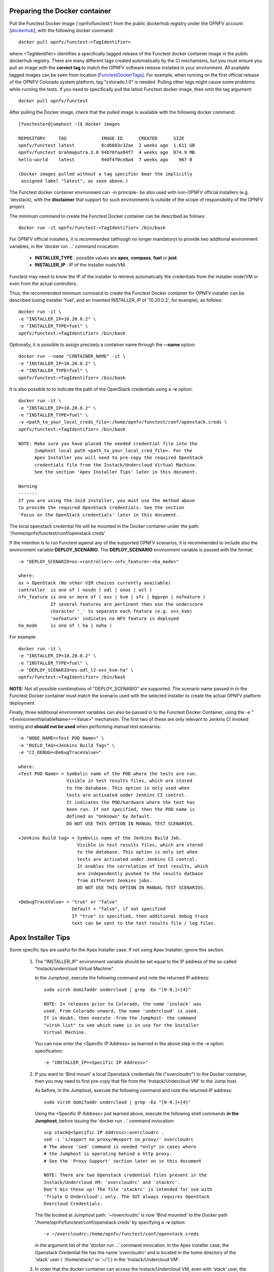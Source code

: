 .. This work is licensed under a Creative Commons Attribution 4.0 International License.
.. http://creativecommons.org/licenses/by/4.0


Preparing the Docker container
------------------------------

Pull the Functest Docker image ('opnfv/functest') from the public dockerhub
registry under the OPNFV account: [dockerhub_], with the following docker
command::

  docker pull opnfv/functest:<TagIdentifier>

where <TagIdentifier> identifies a specifically tagged release of the Functest
docker container image in the public dockerhub registry. There are many
different tags created automatically by the CI mechanisms, but you must ensure
you pull an image with the **correct tag** to match the OPNFV software release
installed in your environment. All available tagged images can be seen from
location [FunctestDockerTags_]. For example, when running on the first official
release of the OPNFV Colorado system platform, tag "colorado.1.0" is needed.
Pulling other tags might cause some problems while running the tests. If you
need to specifically pull the latest Functest docker image, then omit the tag
argument::


  docker pull opnfv/functest

After pulling the Docker image, check that the pulled image is available with
the following docker command::

  [functester@jumphost ~]$ docker images

  REPOSITORY     TAG             IMAGE ID      CREATED      SIZE
  opnfv/functest latest          8cd6683c32ae  2 weeks ago  1.611 GB
  opnfv/functest brahmaputra.3.0 94b78faa94f7  4 weeks ago  874.9 MB
  hello-world    latest          94df4f0ce8a4  7 weeks ago    967 B

  (Docker images pulled without a tag specifier bear the implicitly
   assigned label "latest", as seen above.)

The Functest docker container environment can -in principle- be also used with
non-OPNFV official installers (e.g. 'devstack), with the **disclaimer** that
support for such environments is outside of the scope of responsibility of the
OPNFV project.

The minimum command to create the Functest Docker container can be described as
follows::

  docker run -it opnfv/functest:<TagIdentifier> /bin/bash

For OPNFV official installers, it is recommended (although no longer mandatory)
to provide two additional environment variables, in the 'docker run ...'
command nvocation:

 * **INSTALLER_TYPE** : possible values are **apex**, **compass**, **fuel** or
   **joid**.
 * **INSTALLER_IP** : IP of the installer node/VM.

Functest may need to know the IP of the installer to retrieve automatically the
credentials from the installer node/VM or even from the actual controllers.

Thus, the recommended minimum command to create the Functest Docker container
for OPNFV installer can be described (using installer 'fuel', and an invented
INSTALLER_IP of '10.20.0.2', for example), as follows::

  docker run -it \
  -e "INSTALLER_IP=10.20.0.2" \
  -e "INSTALLER_TYPE=fuel" \
  opnfv/functest:<TagIdentifier> /bin/bash

Optionally, it is possible to assign precisely a container name through the
**--name** option::

  docker run --name "CONTAINER_NAME" -it \
  -e "INSTALLER_IP=10.20.0.2" \
  -e "INSTALLER_TYPE=fuel" \
  opnfv/functest:<TagIdentifier> /bin/bash

It is also possible to to indicate the path of the OpenStack credentials using a
**-v** option::

  docker run -it \
  -e "INSTALLER_IP=10.20.0.2" \
  -e "INSTALLER_TYPE=fuel" \
  -v <path_to_your_local_creds_file>:/home/opnfv/functest/conf/openstack.creds \
  opnfv/functest:<TagIdentifier> /bin/bash

  NOTE: Make sure you have placed the needed credential file into the
        Jumphost local path <path_to_your_local_cred_file>. For the
        Apex Installer you will need to pre-copy the required OpenStack
        credentials file from the Instack/Undercloud Virtual Machine.
        See the section 'Apex Installer Tips' later in this document.

  Warning
  -------
  If you are using the Joid installer, you must use the method above
  to provide the required OpenStack credentials. See the section
  'Focus on the OpenStack credentials' later in this document.


The local openstack credential file will be mounted in the Docker container
under the path: '/home/opnfv/functest/conf/openstack.creds'

If the intention is to run Functest against any of the supported OPNFV
scenarios, it is recommended to include also the environment variable
**DEPLOY_SCENARIO**. The **DEPLOY_SCENARIO** environment variable is passed with the format::

  -e "DEPLOY_SCENARIO=os-<controller>-<nfv_feature>-<ha_mode>"

  where:
  os = OpenStack (No other VIM choices currently available)
  controller  is one of ( nosdn | odl | onos | ocl )
  nfv_feature is one or more of ( ovs | kvm | sfc | bgpvpn | nofeature )
              If several features are pertinent then use the underscore
              character '_' to separate each feature (e.g. ovs_kvm)
              'nofeature' indicates no NFV feature is deployed
  ha_mode     is one of ( ha | noha )

For example::

  docker run -it \
  -e "INSTALLER_IP=10.20.0.2" \
  -e "INSTALLER_TYPE=fuel" \
  -e "DEPLOY_SCENARIO=os-odl_l2-ovs_kvm-ha" \
  opnfv/functest:<TagIdentifier> /bin/bash

**NOTE:** Not all possible combinations of "DEPLOY_SCENARIO" are supported.
The scenario name passed in to the Functest Docker container must match the
scenario used with the selected installer to create the actual OPNFV platform
deployment.

Finally, three additional environment variables can also be passed in to the
Functest Docker Container, using the -e "<EnvironmentVariableName>=<Value>"
mechanism. The first two of these are only relevant to Jenkins CI invoked
testing and **should not be used** when performing manual test scenarios::

  -e "NODE_NAME=<Test POD Name>" \
  -e "BUILD_TAG=<Jenkins Build Tag>" \
  -e "CI_DEBUG=<DebugTraceValue>"

  where:
  <Test POD Name> = Symbolic name of the POD where the tests are run.
                    Visible in test results files, which are stored
                    to the database. This option is only used when
                    tests are activated under Jenkins CI control.
                    It indicates the POD/hardware where the test has
                    been run. If not specified, then the POD name is
                    defined as "Unknown" by default.
                    DO NOT USE THIS OPTION IN MANUAL TEST SCENARIOS.

  <Jenkins Build tag> = Symbolic name of the Jenkins Build Job.
                        Visible in test results files, which are stored
                        to the database. This option is only set when
                        tests are activated under Jenkins CI control.
                        It enables the correlation of test results, which
                        are independently pushed to the results datbase
                        from different Jenkins jobs.
                        DO NOT USE THIS OPTION IN MANUAL TEST SCENARIOS.

  <DebugTraceValue> = "true" or "false"
                      Default = "false", if not specified
                      If "true" is specified, then additional debug trace
                      text can be sent to the test results file / log files.

Apex Installer Tips
-------------------
Some specific tips are useful for the Apex Installer case. If not using Apex
Installer; ignore this section.

  #. The "INSTALLER_IP" environment variable should be set equal to the IP
     address of the so-called "Instack/undercloud Virtual Machine".

     In the Jumphost, execute the following command and note the returned
     IP address::

       sudo virsh domifaddr undercloud | grep -Eo "[0-9.]+{4}"

       NOTE: In releases prior to Colorado, the name 'instack' was
       used. From Colorado onward, the name 'undercloud' is used.
       If in doubt, then execute -from the Jumphost- the command
       "virsh list" to see which name is in use for the Installer
       Virtual Machine.

     You can now enter the <Specific IP Address> as learned in the above step in the
     -e option specification::

       -e "INSTALLER_IP=<Specific IP Address>"

  #. If you want to 'Bind mount' a local Openstack credentials file ("overcloudrc")
     to the Docker container, then you may need to first pre-copy that file from the
     'Instack/Undercloud VM' to the Jump host.

     As before, in the Jumphost, execute the following command and note the
     returned IP address::

       sudo virsh domifaddr undercloud | grep -Eo "[0-9.]+{4}"

     Using the <Specific IP Address> just learned above, execute the following
     shell commands **in the Jumphost**, before issuing the 'docker run ...' command
     invocation::

       scp stack@<Specific IP Address>:overcloudrc .
       sed -i 's/export no_proxy/#export no_proxy/' overcloudrc
       # The above 'sed' command is needed *only* in cases where
       # the Jumphost is operating behind a http proxy.
       # See the 'Proxy Support' section later on in this document

       NOTE: There are two Openstack credential files present in the
       Instack/Undercloud VM: 'overcloudrc' and 'stackrc'.
       Don't mix these up! The file 'stackrc' is intended for use with
       'Triple O Undercloud'; only. The SUT always requires OpenStack
       Overcloud Credentials.

     The file located at Jumphost path: '~/overcloudrc' is now 'Bind mounted'
     to the Docker path '/home/opnfv/functest/conf/openstack.creds'
     by specifying a **-v** option::

       -v ~/overcloudrc:/home/opnfv/functest/conf/openstack.creds

     in the argument list of the 'docker run ...' command invocation. In the
     Apex installer case, the Openstack Credential file has the name
     'overcloudrc' and is located in the home directory of the 'stack' user
     ( '/home/stack/' or '~/'] ) in the 'Instack/Undercloud VM'.

  #. In order that the docker container can access the Instack/Undercloud VM,
     even with 'stack' user, the SSH keys of the Jumphost root user **must be**
     'Bind mounted' to the docker container by the following **-v** option in
     the 'docker run ...' command invocation::

       -v /root/.ssh/id_rsa:/root/.ssh/id_rsa

  #. Here is an example of the docker command invocation for an Apex installed
     system, using latest Funtest docker container, for illustration purposes::

       docker run -it --name "ApexFuncTstODL" \
       -e "INSTALLER_IP=<Specific IP Address>" \
       -e "INSTALLER_TYPE=apex" \
       -e "DEPLOY_SCENARIO=os-odl_l2-nofeature-ha" \
       -v /root/.ssh/id_rsa:/root/.ssh/id_rsa \
       -v ~/overcloudrc:/home/opnfv/functest/conf/openstack.creds \
       opnfv/functest /bin/bash

Functest docker container directory structure
---------------------------------------------
Inside the Functest docker container, the following directory structure should
now be in place::

  `-- home
      `-- opnfv
        |-- functest
        |   |-- conf
        |   |-- data
        |   `-- results
        `-- repos
            |-- bgpvpn
            |-- doctor
            |-- functest
            |-- odl_integration
            |-- onos
            |-- ovno
            |-- promise
            |-- rally
            |-- releng
            `-- vims-test

  (The sub-directory 'ovno' holds SDN controller functional tests
   for the OpenContrail SDN Controller, which should be available
   for Colorado release)

Underneath the '/home/opnfv/' directory, the Functest docker container
includes two main directories:

  * The **functest** directory stores configuration files (e.g. the OpenStack
    creds are stored in path '/home/opnfv/functest/conf/openstack.creds'), the
    **data** directory stores a 'cirros' test image used in some functional
    tests and the **results** directory stores some temporary result log files
  * The **repos** directory holds various repositories. The directory
    '/home/opnfv/repos/functest' is used to prepare the needed Functest
    environment and to run the tests. The other repository directories are
    used for the installation of the needed tooling (e.g. rally) or for the
    retrieval of feature projects scenarios (e.g. promise)

The structure under the **functest** repository can be described as follows::

  . |-- INFO
    |-- LICENSE
    |-- __init__.py
    |-- ci
    |   |-- __init__.py
    |   |-- check_os.sh
    |   |-- config_functest.yaml
    |   |-- exec_test.sh
    |   |-- prepare_env.py
    |   |-- run_tests.py
    |   |-- testcases.yaml
    |   |-- tier_builder.py
    |   `-- tier_handler.py
    |-- cli
    |   |-- __init__.py
    |   |-- cli_base.py
    |   |-- commands
    |   |-- functest-complete.sh
    |   `-- setup.py
    |-- commons
    |   |-- ims
    |   |-- mobile
    |   `--traffic-profile-guidelines.rst
    |-- docker
    |   |-- Dockerfile
    |   |-- config_install_env.sh
    |   `-- requirements.pip
    |-- docs
    |   |-- com
    |   |-- configguide
    |   |-- devguide
    |   |-- images
    |   |-- release-notes
    |   |-- results
    |   `--userguide
    |-- testcases
    |   |-- Controllers
    |   |-- OpenStack
    |   |-- __init__.py
    |   |-- features
    |   |-- security_scan
    |   `-- vIMS
    `-- utils
        |-- __init__.py
        |-- clean_openstack.py
        |-- functest_logger.py
        |-- functest_utils.py
        |-- generate_defaults.py
        `-- openstack_utils.py

    (Note: All *.pyc files removed from above list for brevity...)

We may distinguish 7 different directories:

  * **ci**: This directory contains test structure defintion files
    (e.g <filename>.yaml) and bash shell/python scripts used to configure and
    execute Functional tests. The test execution script can be executed under
    the control of Jenkins CI jobs.
  * **cli**: This directory holds the python based Functest CLI utility source
    code, which is based on the Python 'click' framework.
  * **commons**: This directory is dedicated for storage of traffic profile or
    any other test inputs that could be reused by any test project.
  * **docker**: This directory includes the needed files and tools to build the
    Funtest Docker container image.
  * **docs**: This directory includes documentation: Release Notes, User Guide,
    Configuration Guide and Developer Guide. Test results are also located in
    a sub--directory called 'results'.
  * **testcases**: This directory includes the scripts required by Functest
    internal test cases and other feature projects test cases.
  * **utils**: this directory holds Python source code for some general purpose
    helper utilities, which testers can also re-use in their own test code.
    See for an example the Openstack helper utility: 'openstack_utils.py'.

After the *run* command, a new prompt appears which means that we are inside
the container and ready to move to the next step.

Useful Docker commands
----------------------
When typing **exit** in the container prompt, this will cause exiting the
container and probably stopping it. When stopping a running Docker container
all the changes will be lost, there is a keyboard shortcut to quit the
container without stopping it: CTRL+P+Q. To reconnect to the running container
**DO NOT** use the *run* command again (since it will create a new container),
use the *exec* command instead::

  docker ps <copy the container ID> docker exec -ti \
  <CONTAINER_ID> /bin/bash

or simply::

  docker exec -ti \
  $(docker ps|grep functest|awk '{print $1}') /bin/bash

There are other useful Docker commands that might be needed to manage possible
issues with the containers.

List the running containers::

  docker ps

List all the containers including the stopped ones::

  docker ps -a

It is useful sometimes to remove a container if there are some problems::

  docker rm <CONTAINER_ID>

Use the *-f* option if the container is still running, it will force to
destroy it::

  docker -f rm <CONTAINER_ID>

The Docker image is called **opnfv/functest** and it is stored in the public
Docker registry under the OPNFV account: dockerhub_. The are many different
tags that have been created automatically by the CI mechanisms, but the one
that this document refers to is **brahmaputra.1.0**. Pulling other tags might
cause some problems while running the tests.

Check the Docker documentation dockerdocs_ for more information.

Preparing the Functest environment
----------------------------------
Once the Functest docker container is up and running, the required Functest
environment needs to be prepared. A custom built **functest** CLI utility is
availabe to perform the needed environment preparation action. Once the
enviroment is prepared, the **functest** CLI utility can be used to run
different functional tests. The usage of the **functest** CLI utility to run
tests is described further in the Functest User Guide `OPNFV_FuncTestUserGuide`_

Prior to commencing the Functest environment preparation, we can check the
initial status of the environment. Issue the **functest env status** command at
the prompt::

  functest env status
  Functest environment is not installed.

  Note: When the Funtest environment is prepared, the command will
  return the status: "Functest environment ready to run tests."

To prepare the Functest docker container for test case execution, issue the
**functest env prepare** command at the prompt::

  functest env prepare

This script will make sure that the requirements to run the tests are met and
will install the needed libraries and tools by all Functest test cases. It
should be run only once every time the Functest docker container is started
from scratch. If you try to run this command, on an already prepared
enviroment, you will be prompted whether you really want to continue or not::

  functest env prepare
  It seems that the environment has been already prepared.
  Do you want to do it again? [y|n]

  (Type 'n' to abort the request, or 'y' to repeat the
   environment preparation)


To list some basic information about an already prepared Functest docker
container environment, issue the **functest env show** at the prompt::

  functest env show
  +======================================================+
  | Functest Environment info                            |
  +======================================================+
  |  INSTALLER: apex, 192.168.122.89                     |
  |   SCENARIO: os-odl_l2-nofeature-ha                   |
  |        POD: localhost                                |
  | GIT BRANCH: master                                   |
  |   GIT HASH: 5bf1647dec6860464eeb082b2875798f0759aa91 |
  | DEBUG FLAG: false                                    |
  +------------------------------------------------------+
  |     STATUS: ready                                    |
  +------------------------------------------------------+

  Where:

  INSTALLER:  Displays the INSTALLER_TYPE value
              - here = "apex"
              and the INSTALLER_IP value
              - here = "192.168.122.89"
  SCENARIO:   Displays the DEPLOY_SCENARIO value
              - here = "os-odl_l2-nofeature-ha"
  POD:        Displays the value pass in NODE_NAME
              - here = "loclahost"
  GIT BRANCH: Displays the git branch of the OPNFV Functest
              project repository included in the Functest
              Docker Container.
              - here = "master"
                       (In first official colorado release
                        would be "colorado.1.0")
  GIT HASH:   Displays the git hash of the OPNFV Functest
              project repository included in the Functest
              Docker Container.
              - here = "5bf1647dec6860464eeb082b2875798f0759aa91"
  DEBUG FLAG: Displays the CI_DEBUG value
              - here = "false"

  NOTE: In Jenkins CI runs, an additional item "BUILD TAG"
        would also be listed. The valaue is set by Jenkins CI.

Finally, the **functest** CLI has a basic 'help' system with so called
**--help** options:

Some examples::

  functest --help Usage: functest [OPTIONS] COMMAND [ARGS]...

  Options:
    --version  Show the version and exit.
    -h, --help Show this message and exit.

  Commands:
    env
    openstack
    testcase
    tier

  functest env --help
  Usage: functest env [OPTIONS] COMMAND [ARGS]...

  Options:
    -h, --help Show this message and exit.

  Commands:
    prepare  Prepares the Functest environment.
    show     Shows information about the current...
    status   Checks if the Functest environment is ready...

Focus on the OpenStack credentials
----------------------------------
The OpenStack credentials are needed to run the tests against the VIM.
There are 3 ways to provide them to Functest:

  * using the -v option when running the Docker container
  * create an empty file in '/home/opnfv/functest/conf/openstack.creds' and
    paste the credentials into it. (Consult your installer guide to know from
    where you can retrieve credential files, which are set-up in the Openstack
    installation of the SUT)
  * automatically retrieved using the following script::

      $repos_dir/releng/utils/fetch_os_creds.sh \
      -d /home/opnfv/functest/conf/openstack.creds \
      -i fuel \
      -a 10.20.0.2"

      (-d specifies the full destination path where to place the
          copied Openstack credential file
       -i specifies the INSTALLER_TYPE
       -a specifies the INSTALLER_IP
       If the installer is of type "fuel" and a Virtualized
       deployment is used, then this should be indicated by
       adding an option '-v'. The -v option takes no arguments.
       It enables some needed special handling in the script.)

      Note: If you omit the -d <full destination path> option in
      the command invocation, then the script will create the
      credential file with name 'opnfv-openrc.sh' in directory
      '/home/opnfv'. In that case, you need to copy/edit the file
      into the correct target path:
      '/home/opnfv/functest/conf/openstack.creds'.

**Warning** If you are using the Joid installer, the 'fetch_os_cred-sh' shell
script **should not be used**. Use instead, the **-v** optin to Bind Mount a
suitably prepared local copy of the Openstack credentials for usage by the Functest
docker container

Once the credentials are there, they should be sourced **before** running the
tests::

  source /home/opnfv/functest/conf/openstack.creds

or simply using the environment variable **creds**::

  . $creds

After this, try to run any OpenStack command to see if you get any output, for
instance::

  openstack user list

This will return a list of the actual users in the OpenStack deployment. In any
other case, check that the credentials are sourced::

  env|grep OS_

This command must show a set of environment variables starting with *OS_*, for
example::

  OS_REGION_NAME=RegionOne
  OS_DEFAULT_DOMAIN=default
  OS_PROJECT_NAME=admin
  OS_PASSWORD=admin
  OS_AUTH_STRATEGY=keystone
  OS_AUTH_URL=http://172.30.10.3:5000/v2.0
  OS_USERNAME=admin
  OS_TENANT_NAME=admin
  OS_ENDPOINT_TYPE=internalURL
  OS_NO_CACHE=true

If the OpenStack command still does not show anything or complains about
connectivity issues, it could be due to an incorrect url given to the
OS_AUTH_URL environment variable. Check the deployment settings.

SSL Support
-----------
If you need to connect to a server that is TLS-enabled (the auth URL begins
with ‘https’) and it uses a certificate from a private CA or a self-signed
certificate, then you will need to specify the path to an appropriate CA
certificate to use, to validate the server certificate with the environment
variable OS_CACERT::

  echo $OS_CACERT
  /etc/ssl/certs/ca.crt

However, this certificate does not exist in the container by default. It has
to be copied manually from the OpenStack deployment. This can be done in 2 ways:

  #. Create manually that file and copy the contents from the OpenStack
     controller.
  #. (Recommended) Add the file using a Docker volume when starting the
     container::

       -v <path_to_your_cert_file>:/etc/ssl/certs/ca.cert

You might need to export OS_CACERT environment variable inside the container::

  export OS_CACERT=/etc/ssl/certs/ca.crt

Certificate verification can be turned off using OS_INSECURE=true. For example,
Fuel uses self-signed cacerts by default, so an pre step would be::

  export OS_INSECURE=true

Proxy support
-------------
If your Jumphost node is operating behind a http proxy, then there are 2 places
where some special actions may be needed to make operations succeed:

  #. Initial installation of docker engine First, try following the official
     Docker documentation for Proxy_ settings. Some issues were experienced on
     CentOS 7 based Jumphost. Some tips are documented in section:
     `Docker Installation on CentOS 7 behind http proxy`_ below.

  #. Execution of the Functest environment preparation inside the created
     docker container Functest needs internet access to download some resources
     for some test cases. For example to install the Rally environment. This might
     not work properly if the Jumphost is running through a http Proxy.

If that is the case, make sure the resolv.conf and the needed http_proxy and
https_proxy environment variables, as well as the 'no_proxy' environment
variable are set correctly::

  # Make double sure that the 'no_proxy=...' line in the
  # 'openstack.creds' file is commented out first. Otherwise, the
  # values set into the 'no_proxy' environment variable below will
  # be ovewrwritten, each time the command
  # 'source ~/functest/conf/openstack.creds' is issued.

  sed -i 's/export no_proxy/#export no_proxy/' \
  ~/functest/conf/openstack.creds

  source ~/functest/conf/openstack.creds

  # Next calculate some IP addresses for which http_proxy
  # usage should be excluded:

  publicURL_IP=$(echo $OS_AUTH_URL| \
  grep -Eo "([0-9]+\.){3}[0-9]+")

  adminURL_IP=$(openstack catalog show identity | \
  grep adminURL | grep -Eo "([0-9]+\.){3}[0-9]+")

  export http_proxy="<your http proxy settings>"
  export https_proxy="<your httpsproxy settings>"
  export no_proxy="127.0.0.1,localhost,$publicURL_IP,$adminURL_IP"

  # Ensure that "git" uses the http_proxy
  # This may be needed if your firewall forbids SSL based git fetch
  git config --global http.sslVerify True
  git config --global http.proxy <Your http proxy settings>

Validation check: Before running **'functest env prepare'** CLI command,
make sure you can reach http and https sites from inside the Functest docker
container.

For example, try to use the **nc** command from inside the functest docker
container::

  nc -v google.com 80
  Connection to google.com 80 port [tcp/http] succeeded!

  nc -v google.com 443
  Connection to google.com 443 port [tcp/https] succeeded!

Note: In a Jumphost node based on the CentOS 7, enviroment, it was observed that
the **nc** commands did not function as described in the section above. You can
however try using the **curl** command instead, if you encounter any issues
with the **nc** command::

  curl http://www.google.com:80

  <HTML><HEAD><meta http-equiv="content-type"
  content="text/html;charset=utf-8">
  <TITLE>302 Moved</TITLE>
  </HEAD>
  <BODY>
  <H1>302 Moved</H1>
  :
  :
  </BODY></HTML>

  curl https://www.google.com:443

  <HTML><HEAD><meta http-equiv="content-type"
  content="text/html;charset=utf-8">
  <TITLE>302 Moved</TITLE>
  </HEAD>
  <BODY>
  <H1>302 Moved</H1>
  :
  :
  </BODY></HTML>

  (Even Google complained the URL used, it proves the http and https
   protocols are working correctly through the http / https proxy.)

Docker Installation on CentOS 7 behind http proxy
-------------------------------------------------
There are good instructions in [`InstallDockerCentOS7`_] for the installation
of **docker** on CentOS 7. However, if your Jumphost is behind a http proxy,
then the following steps are needed **before** following the instructions in
the above reference::

  1) # Make a directory '/etc/systemd/system/docker.service.d'
     # if it does not exist
     sudo mkdir /etc/systemd/system/docker.service.d

     # Create a file called 'env.conf' in that directory with
     # the following contents:
     [Service]
     EnvironmentFile=-/etc/sysconfig/docker

  2) # Set up a file called 'docker' in directory '/etc/sysconfig'
     # with the following contents:

     HTTP_PROXY="<Your http proxy settings>"
     HTTPS_PROXY="<Your https proxy settings>"
     http_proxy="${HTTP_PROXY}"
     https_proxy="${HTTPS_PROXY}"

  3) # Reload the daemon
     systemctl daemon-reload

  4) # Sanity check - check the following docker settings:
     systemctl show docker | grep -i env

     Expected result:
     ----------------
     EnvironmentFile=/etc/sysconfig/docker (ignore_errors=yes)
     DropInPaths=/etc/systemd/system/docker.service.d/env.conf

Now follow the instructions in [`InstallDockerCentOS7`_] to download and
install the **docker-engine**. The instructions conclude with a "test pull"
of a sample "Hello World" docker container. This should now work with the
above pre-requisite actions.

.. _dockerdocs: https://docs.docker.com/
.. _dockerhub: https://hub.docker.com/r/opnfv/functest/
.. _Proxy: https://docs.docker.com/engine/admin/systemd/#http-proxy
.. _FunctestDockerTags: https://hub.docker.com/r/opnfv/functest/tags/
.. _InstallDockerCentOS7: https://docs.docker.com/engine/installation/linux/centos/
.. _OPNFV_FuncTestUserGuide: http://artifacts.opnfv.org/functest/docs/userguide/index.html
